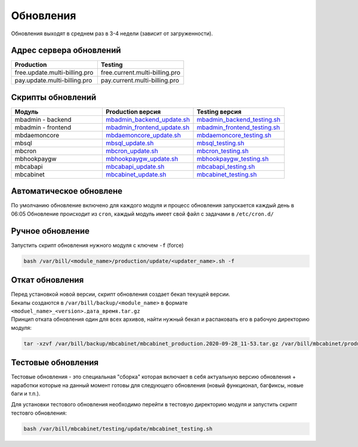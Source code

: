 Обновления
###########################################

| Обновления выходят в среднем раз в 3-4 недели (зависит от загруженности).

Адрес сервера обновлений
*******************************************

.. list-table:: 
   :widths: 100 100
   :header-rows: 1

   * - Production
     - Testing
   * - free.update.multi-billing.pro
     - free.current.multi-billing.pro
   * - pay.update.multi-billing.pro
     - pay.current.multi-billing.pro

Скрипты обновлений
*******************************************

.. list-table:: 
   :widths: 100 100 100
   :header-rows: 1

   * - Модуль
     - Production версия
     - Testing версия
   * - mbadmin - backend
     - `mbadmin_backend_update.sh <http://free.update.multi-billing.pro/mbadmin_backend_update.sh>`_
     - `mbadmin_backend_testing.sh <http://free.current.multi-billing.pro/mbadmin_backend_testing.sh>`_
   * - mbadmin - frontend
     - `mbadmin_frontend_update.sh <http://free.update.multi-billing.pro/mbadmin_frontend_update.sh>`_
     - `mbadmin_frontend_testing.sh <http://free.current.multi-billing.pro/mbadmin_frontend_testing.sh>`_
   * - mbdaemoncore
     - `mbdaemoncore_update.sh <http://free.update.multi-billing.pro/mbdaemoncore_update.sh>`_
     - `mbdaemoncore_testing.sh <http://free.current.multi-billing.pro/mbdaemoncore_testing.sh>`_
   * - mbsql
     - `mbsql_update.sh <http://free.update.multi-billing.pro/mbsql_update.sh>`_
     - `mbsql_testing.sh <http://free.current.multi-billing.pro/mbsql_testing.sh>`_
   * - mbcron
     - `mbcron_update.sh <http://free.update.multi-billing.pro/mbcron_update.sh>`_
     - `mbcron_testing.sh <http://free.current.multi-billing.pro/mbcron_testing.sh>`_
   * - mbhookpaygw
     - `mbhookpaygw_update.sh <http://free.update.multi-billing.pro/mbhookpaygw_update.sh>`_
     - `mbhookpaygw_testing.sh <http://free.current.multi-billing.pro/mbhookpaygw_testing.sh>`_
   * - mbcabapi
     - `mbcabapi_update.sh <http://free.update.multi-billing.pro/mbcabapi_update.sh>`_
     - `mbcabapi_testing.sh <http://free.current.multi-billing.pro/mbcabapi_testing.sh>`_
   * - mbcabinet
     - `mbcabinet_update.sh <http://free.update.multi-billing.pro/mbcabinet_update.sh>`_
     - `mbcabinet_testing.sh <http://free.current.multi-billing.pro/mbcabinet_testing.sh>`_

Автоматическое обновлене
*******************************************

По умолчанию обновление включено для каждого модуля и процесс обновления запускается каждый день в 06:05
Обновление происходит из ``cron``, каждый модуль имеет свой файл с задачами в ``/etc/cron.d/``


Ручное обновление
*******************************************

Запустить скрипт обновления нужного модуля с ключем ``-f`` (force) 

.. code-block:: sh

  bash /var/bill/<module_name>/production/update/<updater_name>.sh -f


Откат обновления
*******************************************

| Перед установкой новой версии, скрипт обновления создает бекап текущей версии.
| Бекапы создаются в ``/var/bill/backup/<module_name>`` в формате ``<moduel_name>_<version>.дата_время.tar.gz``
| Принцип отката обновления один для всех архивов, найти нужный бекап и распаковать его в рабочую директорию модуля:

.. code-block:: sh

  tar -xzvf /var/bill/backup/mbcabinet/mbcabinet_production.2020-09-28_11-53.tar.gz /var/bill/mbcabinet/production/public


Тестовые обновления
*******************************************

Тестовые обновления - это специальная "сборка" которая включает в себя актуальную версию обновления + наработки которые на данный момент готовы для следующего обновления (новый функционал, багфиксы, новые баги и т.п.).

Для установки тестового обновления необходимо перейти в тестовую директорию модуля и запустить скрипт тестовго обновления:

.. code-block:: sh

  bash /var/bill/mbcabinet/testing/update/mbcabinet_testing.sh

